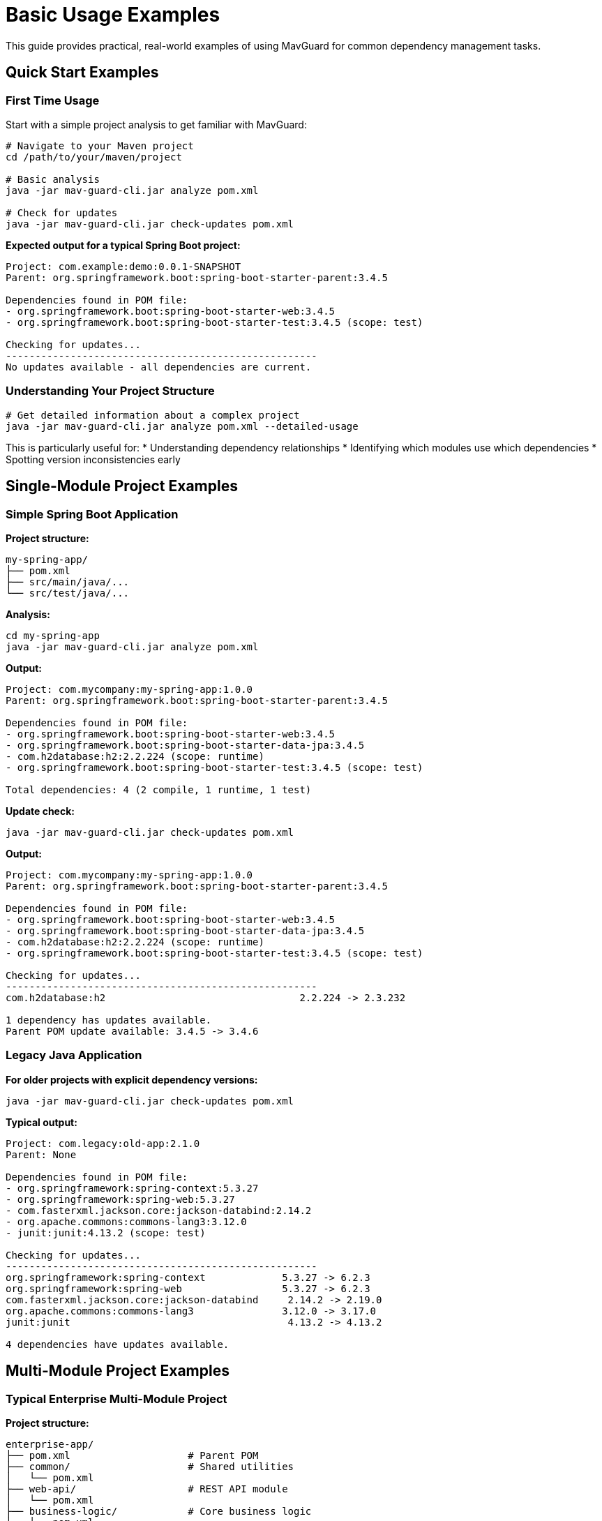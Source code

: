 = Basic Usage Examples

This guide provides practical, real-world examples of using MavGuard for common dependency management tasks.

== Quick Start Examples

=== First Time Usage

Start with a simple project analysis to get familiar with MavGuard:

[source,bash]
----
# Navigate to your Maven project
cd /path/to/your/maven/project

# Basic analysis
java -jar mav-guard-cli.jar analyze pom.xml

# Check for updates
java -jar mav-guard-cli.jar check-updates pom.xml
----

**Expected output for a typical Spring Boot project:**
[source,console]
----
Project: com.example:demo:0.0.1-SNAPSHOT
Parent: org.springframework.boot:spring-boot-starter-parent:3.4.5

Dependencies found in POM file:
- org.springframework.boot:spring-boot-starter-web:3.4.5
- org.springframework.boot:spring-boot-starter-test:3.4.5 (scope: test)

Checking for updates...
-----------------------------------------------------
No updates available - all dependencies are current.
----

=== Understanding Your Project Structure

[source,bash]
----
# Get detailed information about a complex project
java -jar mav-guard-cli.jar analyze pom.xml --detailed-usage
----

This is particularly useful for:
* Understanding dependency relationships
* Identifying which modules use which dependencies
* Spotting version inconsistencies early

== Single-Module Project Examples

=== Simple Spring Boot Application

**Project structure:**
```
my-spring-app/
├── pom.xml
├── src/main/java/...
└── src/test/java/...
```

**Analysis:**
[source,bash]
----
cd my-spring-app
java -jar mav-guard-cli.jar analyze pom.xml
----

**Output:**
[source,console]
----
Project: com.mycompany:my-spring-app:1.0.0
Parent: org.springframework.boot:spring-boot-starter-parent:3.4.5

Dependencies found in POM file:
- org.springframework.boot:spring-boot-starter-web:3.4.5
- org.springframework.boot:spring-boot-starter-data-jpa:3.4.5
- com.h2database:h2:2.2.224 (scope: runtime)
- org.springframework.boot:spring-boot-starter-test:3.4.5 (scope: test)

Total dependencies: 4 (2 compile, 1 runtime, 1 test)
----

**Update check:**
[source,bash]
----
java -jar mav-guard-cli.jar check-updates pom.xml
----

**Output:**
[source,console]
----
Project: com.mycompany:my-spring-app:1.0.0
Parent: org.springframework.boot:spring-boot-starter-parent:3.4.5

Dependencies found in POM file:
- org.springframework.boot:spring-boot-starter-web:3.4.5
- org.springframework.boot:spring-boot-starter-data-jpa:3.4.5
- com.h2database:h2:2.2.224 (scope: runtime)
- org.springframework.boot:spring-boot-starter-test:3.4.5 (scope: test)

Checking for updates...
-----------------------------------------------------
com.h2database:h2                                 2.2.224 -> 2.3.232

1 dependency has updates available.
Parent POM update available: 3.4.5 -> 3.4.6
----

=== Legacy Java Application

**For older projects with explicit dependency versions:**

[source,bash]
----
java -jar mav-guard-cli.jar check-updates pom.xml
----

**Typical output:**
[source,console]
----
Project: com.legacy:old-app:2.1.0
Parent: None

Dependencies found in POM file:
- org.springframework:spring-context:5.3.27
- org.springframework:spring-web:5.3.27
- com.fasterxml.jackson.core:jackson-databind:2.14.2
- org.apache.commons:commons-lang3:3.12.0
- junit:junit:4.13.2 (scope: test)

Checking for updates...
-----------------------------------------------------
org.springframework:spring-context             5.3.27 -> 6.2.3
org.springframework:spring-web                 5.3.27 -> 6.2.3
com.fasterxml.jackson.core:jackson-databind     2.14.2 -> 2.19.0
org.apache.commons:commons-lang3               3.12.0 -> 3.17.0
junit:junit                                     4.13.2 -> 4.13.2

4 dependencies have updates available.
----

== Multi-Module Project Examples

=== Typical Enterprise Multi-Module Project

**Project structure:**
```
enterprise-app/
├── pom.xml                    # Parent POM
├── common/                    # Shared utilities
│   └── pom.xml
├── web-api/                   # REST API module
│   └── pom.xml
├── business-logic/            # Core business logic
│   └── pom.xml
└── data-access/              # Database layer
    └── pom.xml
```

**Analysis:**
[source,bash]
----
cd enterprise-app
java -jar mav-guard-cli.jar analyze pom.xml
----

**Output:**
[source,console]
----
Multi-module project detected: com.enterprise:enterprise-app:1.0.0

Modules found:
- com.enterprise:common:1.0.0
- com.enterprise:web-api:1.0.0
- com.enterprise:business-logic:1.0.0
- com.enterprise:data-access:1.0.0

Consolidated Dependencies:
- org.springframework:spring-core:6.2.2 (used in: web-api, business-logic, data-access)
- org.springframework:spring-web:6.2.2 (used in: web-api)
- org.springframework:spring-data-jpa:3.4.5 (used in: data-access)
- org.apache.commons:commons-lang3:3.12.0 (used in: common, business-logic)
- org.slf4j:slf4j-api:2.0.13 (used in: common, web-api, business-logic, data-access)
- org.junit.jupiter:junit-jupiter:5.11.4 (scope: test, used in: common, web-api, business-logic, data-access)

Total dependencies: 25 across 4 modules
Version inconsistencies: 0
----

**Detailed module analysis:**
[source,bash]
----
java -jar mav-guard-cli.jar analyze pom.xml --detailed-usage
----

**Output:**
[source,console]
----
Multi-module project: com.enterprise:enterprise-app:1.0.0

=== Module: com.enterprise:common:1.0.0 ===
Dependencies:
- org.apache.commons:commons-lang3:3.12.0
- org.slf4j:slf4j-api:2.0.13
- org.junit.jupiter:junit-jupiter:5.11.4 (scope: test)

=== Module: com.enterprise:web-api:1.0.0 ===
Dependencies:
- com.enterprise:common:1.0.0
- com.enterprise:business-logic:1.0.0
- org.springframework:spring-core:6.2.2
- org.springframework:spring-web:6.2.2
- org.slf4j:slf4j-api:2.0.13
- org.junit.jupiter:junit-jupiter:5.11.4 (scope: test)

=== Module: com.enterprise:business-logic:1.0.0 ===
Dependencies:
- com.enterprise:common:1.0.0
- com.enterprise:data-access:1.0.0
- org.springframework:spring-core:6.2.2
- org.apache.commons:commons-lang3:3.12.0
- org.slf4j:slf4j-api:2.0.13
- org.junit.jupiter:junit-jupiter:5.11.4 (scope: test)

=== Module: com.enterprise:data-access:1.0.0 ===
Dependencies:
- com.enterprise:common:1.0.0
- org.springframework:spring-core:6.2.2
- org.springframework:spring-data-jpa:3.4.5
- org.slf4j:slf4j-api:2.0.13
- org.junit.jupiter:junit-jupiter:5.11.4 (scope: test)

=== Consolidated Summary ===
Total dependencies: 25 across 4 modules
Version inconsistencies: 0
----

=== Detecting Version Inconsistencies

**Scenario: Different modules using different versions**

[source,bash]
----
java -jar mav-guard-cli.jar analyze pom.xml
----

**Output with inconsistencies:**
[source,console]
----
Multi-module project detected: com.example:inconsistent-project:1.0.0

Modules found:
- com.example:module-a:1.0.0
- com.example:module-b:1.0.0

Consolidated Dependencies:
- org.springframework:spring-core:6.2.2 (used in: module-a)
- org.springframework:spring-core:6.1.0 (used in: module-b)
- org.apache.commons:commons-lang3:3.12.0 (used in: module-a)
- org.apache.commons:commons-lang3:3.11.0 (used in: module-b)

Version Inconsistencies Detected:
❌ org.springframework:spring-core
   - module-a: 6.2.2
   - module-b: 6.1.0

❌ org.apache.commons:commons-lang3
   - module-a: 3.12.0
   - module-b: 3.11.0

Total dependencies: 8 across 2 modules
Version inconsistencies: 2
----

**Exit code:** This analysis would return exit code `2` indicating warnings.

=== Update Checking for Multi-Module Projects

[source,bash]
----
java -jar mav-guard-cli.jar check-updates pom.xml
----

**Output:**
[source,console]
----
Multi-module project: com.enterprise:enterprise-app:1.0.0

Modules found:
- com.enterprise:common:1.0.0
- com.enterprise:web-api:1.0.0
- com.enterprise:business-logic:1.0.0
- com.enterprise:data-access:1.0.0

Consolidated Dependencies:
- org.springframework:spring-core:6.2.2 (used in: web-api, business-logic, data-access)
- org.springframework:spring-web:6.2.2 (used in: web-api)
- org.apache.commons:commons-lang3:3.12.0 (used in: common, business-logic)

Checking for updates...
-----------------------------------------------------
org.springframework:spring-core   6.2.2 -> 6.2.3 (affects: web-api, business-logic, data-access)
org.springframework:spring-web    6.2.2 -> 6.2.3 (affects: web-api)
org.apache.commons:commons-lang3  3.12.0 -> 3.17.0 (affects: common, business-logic)

3 consolidated dependencies have updates available.
----

== Daily Development Workflows

=== Morning Dependency Check

**Create a daily script:**
[source,bash]
----
#!/bin/bash
# daily-dep-check.sh

echo "🔍 Daily Dependency Check - $(date)"
echo "======================================"

# Check current project
if [ -f "pom.xml" ]; then
    echo "📊 Project Analysis:"
    java -jar ~/tools/mav-guard-cli.jar analyze pom.xml | grep -E "(Project:|Total dependencies:|Version inconsistencies:)"
    
    echo -e "\n🔄 Update Check:"
    updates=$(java -jar ~/tools/mav-guard-cli.jar check-updates pom.xml | grep " -> " | wc -l)
    if [ "$updates" -gt 0 ]; then
        echo "⚠️  $updates dependencies have updates available"
        java -jar ~/tools/mav-guard-cli.jar check-updates pom.xml | grep " -> "
    else
        echo "✅ All dependencies are up to date"
    fi
else
    echo "❌ No pom.xml found in current directory"
fi

echo -e "\n✅ Daily check complete!"
----

**Usage:**
[source,bash]
----
chmod +x daily-dep-check.sh
./daily-dep-check.sh
----

=== Pre-Commit Hook

**Create a Git pre-commit hook:**
[source,bash]
----
#!/bin/bash
# .git/hooks/pre-commit

echo "🔍 Running dependency analysis..."

# Check for version inconsistencies
java -jar ~/tools/mav-guard-cli.jar analyze pom.xml > /dev/null
exit_code=$?

if [ $exit_code -eq 2 ]; then
    echo "❌ Version inconsistencies detected!"
    echo "Run: java -jar mav-guard-cli.jar analyze pom.xml --detailed-usage"
    echo "Fix inconsistencies before committing."
    exit 1
elif [ $exit_code -ne 0 ]; then
    echo "❌ Dependency analysis failed!"
    exit 1
fi

echo "✅ Dependency analysis passed"
----

=== Weekly Update Review

**Create a weekly update report:**
[source,bash]
----
#!/bin/bash
# weekly-update-report.sh

REPORT_FILE="dependency-updates-$(date +%Y-%m-%d).txt"

echo "📋 Weekly Dependency Update Report" > "$REPORT_FILE"
echo "Generated: $(date)" >> "$REPORT_FILE"
echo "Project: $(pwd)" >> "$REPORT_FILE"
echo "=========================================" >> "$REPORT_FILE"

# Generate full update report
java -jar ~/tools/mav-guard-cli.jar check-updates pom.xml >> "$REPORT_FILE"

# Extract summary
echo -e "\n📊 SUMMARY:" >> "$REPORT_FILE"
echo "============" >> "$REPORT_FILE"

updates=$(grep " -> " "$REPORT_FILE" | wc -l)
echo "Total updates available: $updates" >> "$REPORT_FILE"

if [ "$updates" -gt 0 ]; then
    echo -e "\n🔝 TOP PRIORITY UPDATES:" >> "$REPORT_FILE"
    grep -E "(spring|security|jackson)" "$REPORT_FILE" | grep " -> " >> "$REPORT_FILE" || echo "None identified" >> "$REPORT_FILE"
    
    echo -e "\n⚠️  POTENTIAL BREAKING CHANGES:" >> "$REPORT_FILE"
    grep -E "(junit|mockito)" "$REPORT_FILE" | grep " -> " >> "$REPORT_FILE" || echo "None identified" >> "$REPORT_FILE"
fi

echo "📄 Report saved to: $REPORT_FILE"
cat "$REPORT_FILE"
----

== Integration Examples

=== Maven Build Integration

**Add to Maven lifecycle:**
[source,bash]
----
#!/bin/bash
# build-with-analysis.sh

echo "🏗️  Building project with dependency analysis..."

# Build project
mvn clean package
if [ $? -ne 0 ]; then
    echo "❌ Build failed"
    exit 1
fi

# Analyze dependencies
echo "🔍 Analyzing dependencies..."
java -jar target/mav-guard-cli.jar analyze pom.xml
if [ $? -eq 2 ]; then
    echo "⚠️  Version inconsistencies detected - review recommended"
fi

# Check for critical updates
echo "🔄 Checking for updates..."
java -jar target/mav-guard-cli.jar check-updates pom.xml | grep -E "(security|CVE)" && {
    echo "🚨 Security updates available - immediate attention required!"
}

echo "✅ Build and analysis complete"
----

=== IDE Integration

**IntelliJ IDEA External Tool:**

1. **Settings** → **Tools** → **External Tools** → **Add**
2. Configure:
   - **Name**: MavGuard Analyze
   - **Program**: `java`
   - **Arguments**: `-jar /path/to/mav-guard-cli.jar analyze $FilePath$`
   - **Working Directory**: `$ProjectFileDir$`

**VS Code Task (`.vscode/tasks.json`):**
[source,json]
----
{
    "version": "2.0.0",
    "tasks": [
        {
            "label": "MavGuard: Analyze",
            "type": "shell",
            "command": "java",
            "args": [
                "-jar",
                "/path/to/mav-guard-cli.jar",
                "analyze",
                "pom.xml"
            ],
            "group": "build",
            "presentation": {
                "echo": true,
                "reveal": "always",
                "panel": "new"
            },
            "problemMatcher": []
        },
        {
            "label": "MavGuard: Check Updates",
            "type": "shell",
            "command": "java",
            "args": [
                "-jar",
                "/path/to/mav-guard-cli.jar",
                "check-updates",
                "pom.xml"
            ],
            "group": "build",
            "presentation": {
                "echo": true,
                "reveal": "always",
                "panel": "new"
            }
        }
    ]
}
----

=== Continuous Integration

**GitHub Actions workflow:**
[source,yaml]
----
name: Dependency Analysis
on: [push, pull_request]

jobs:
  dependency-check:
    runs-on: ubuntu-latest
    steps:
      - uses: actions/checkout@v3
      
      - name: Set up Java
        uses: actions/setup-java@v3
        with:
          java-version: '17'
          distribution: 'temurin'
          
      - name: Build project
        run: mvn clean package -DskipTests
        
      - name: Download MavGuard
        run: |
          wget https://github.com/mariodavid/mav-guard/releases/latest/download/mav-guard-cli.jar
          
      - name: Analyze dependencies
        run: |
          java -jar mav-guard-cli.jar analyze pom.xml
          
      - name: Check for updates
        run: |
          java -jar mav-guard-cli.jar check-updates pom.xml > update-report.txt
          
      - name: Upload update report
        uses: actions/upload-artifact@v3
        with:
          name: dependency-update-report
          path: update-report.txt
----

**Jenkins Pipeline:**
[source,groovy]
----
pipeline {
    agent any
    
    stages {
        stage('Build') {
            steps {
                sh 'mvn clean package'
            }
        }
        
        stage('Dependency Analysis') {
            steps {
                sh 'java -jar tools/mav-guard-cli.jar analyze pom.xml'
                
                script {
                    def exitCode = sh(
                        script: 'java -jar tools/mav-guard-cli.jar analyze pom.xml',
                        returnStatus: true
                    )
                    
                    if (exitCode == 2) {
                        currentBuild.result = 'UNSTABLE'
                        echo 'Version inconsistencies detected'
                    }
                }
            }
        }
        
        stage('Update Check') {
            steps {
                sh 'java -jar tools/mav-guard-cli.jar check-updates pom.xml > dependency-updates.txt'
                archiveArtifacts artifacts: 'dependency-updates.txt'
            }
        }
    }
}
----

== Troubleshooting Examples

=== Debugging Parse Issues

**When MavGuard can't parse your POM:**
[source,bash]
----
# Check XML validity
xmllint --noout pom.xml

# Check file permissions
ls -la pom.xml

# Test with minimal POM
java -jar mav-guard-cli.jar analyze sample/simple-project/pom.xml

# Force multi-module if detection fails
java -jar mav-guard-cli.jar analyze pom.xml --force-multi-module
----

=== Network Issues

**When update checking fails:**
[source,bash]
----
# Test network connectivity
curl -I https://repo1.maven.org/maven2/

# Analyze without update checking
java -jar mav-guard-cli.jar analyze pom.xml

# Check with specific repository configuration
# (if using custom repositories)
----

=== Performance with Large Projects

**For projects with many modules:**
[source,bash]
----
# Monitor execution time
time java -jar mav-guard-cli.jar analyze pom.xml

# Use analysis only for faster execution
java -jar mav-guard-cli.jar analyze pom.xml

# Split large multi-module analysis
java -jar mav-guard-cli.jar analyze module-a/pom.xml
java -jar mav-guard-cli.jar analyze module-b/pom.xml
----

== Next Steps

* Explore <<enterprise-setup.adoc#,enterprise configuration and authentication>>
* Learn about <<automation-scripts.adoc#,advanced automation patterns>>
* Review <<integration-examples.adoc#,detailed integration examples>>
* Set up <<../user-guide/ci-integration.adoc#,comprehensive CI/CD workflows>>